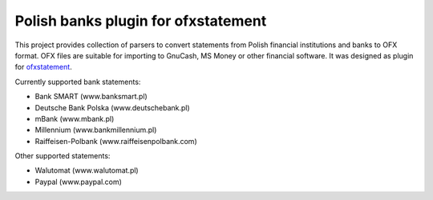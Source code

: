 ~~~~~~~~~~~~~~~~~~~~~~~~~~~~~~~~~~~~
Polish banks plugin for ofxstatement
~~~~~~~~~~~~~~~~~~~~~~~~~~~~~~~~~~~~

This project provides collection of parsers to convert statements from Polish
financial institutions and banks to OFX format. OFX files are suitable for
importing to GnuCash, MS Money or other financial software. It was designed as
plugin for `ofxstatement`_. 

Currently supported bank statements:

* Bank SMART (www.banksmart.pl) 
* Deutsche Bank Polska (www.deutschebank.pl)
* mBank (www.mbank.pl)
* Millennium (www.bankmillennium.pl)
* Raiffeisen-Polbank (www.raiffeisenpolbank.com)

Other supported statements:

* Walutomat (www.walutomat.pl)
* Paypal (www.paypal.com)

.. _ofxstatement: https://github.com/kedder/ofxstatement
